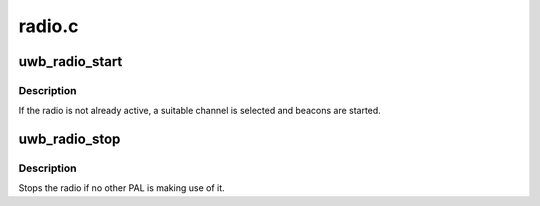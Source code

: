 .. -*- coding: utf-8; mode: rst -*-

=======
radio.c
=======


.. _`uwb_radio_start`:

uwb_radio_start
===============

.. c:function:: int uwb_radio_start (struct uwb_pal *pal)

    request that the radio be started

    :param struct uwb_pal \*pal:
        the PAL making the request.



.. _`uwb_radio_start.description`:

Description
-----------

If the radio is not already active, a suitable channel is selected
and beacons are started.



.. _`uwb_radio_stop`:

uwb_radio_stop
==============

.. c:function:: void uwb_radio_stop (struct uwb_pal *pal)

    request that the radio be stopped.

    :param struct uwb_pal \*pal:
        the PAL making the request.



.. _`uwb_radio_stop.description`:

Description
-----------

Stops the radio if no other PAL is making use of it.


